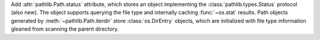 Add :attr:`pathlib.Path.status` attribute, which stores an object
implementing the :class:`pathlib.types.Status` protocol (also new). The
object supports querying the file type and internally caching
:func:`~os.stat` results. Path objects generated by
:meth:`~pathlib.Path.iterdir` store :class:`os.DirEntry` objects, which are
initialized with file type information gleaned from scanning the parent
directory.
